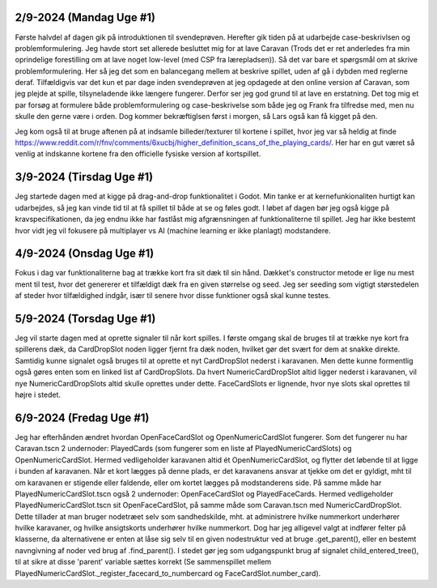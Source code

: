 
2/9-2024 (Mandag Uge #1)
-------------------
Første halvdel af dagen gik på introduktionen til svendeprøven. Herefter gik tiden på at udarbejde case-beskrivlsen og problemformulering.
Jeg havde stort set allerede besluttet mig for at lave Caravan (Trods det er ret anderledes fra min oprindelige forestilling om at lave noget low-level (med CSP fra lærepladsen)).
Så det var bare et spørgsmål om at skrive problemformulering. Her så jeg det som en balancegang mellem at beskrive spillet, uden af gå i dybden med reglerne deraf.
Tilfældigvis var det kun et par dage inden svendeprøven at jeg opdagede at den online version af Caravan, som jeg plejde at spille, tilsyneladende ikke længere fungerer.
Derfor ser jeg god grund til at lave en erstatning.
Det tog mig et par forsøg at formulere både problemformulering og case-beskrivelse som både jeg og Frank fra tilfredse med,
men nu skulle den gerne være i orden. Dog kommer bekræftiglsen først i morgen, så Lars også kan få kigget på den.

Jeg kom også til at bruge aftenen på at indsamle billeder/texturer til kortene i spillet,
hvor jeg var så heldig at finde https://www.reddit.com/r/fnv/comments/6xucbj/higher_definition_scans_of_the_playing_cards/.
Her har en gut været så venlig at indskanne kortene fra den officielle fysiske version af kortspillet.


3/9-2024 (Tirsdag Uge #1)
------------------
Jeg startede dagen med at kigge på drag-and-drop funktionalitet i Godot.
Min tanke er at kernefunkionaliten hurtigt kan udarbejdes,
så jeg kan vinde tid til at få spillet til både at se og føles godt.
I løbet af dagen bør jeg også kigge på kravspecifikationen,
da jeg endnu ikke har fastlåst mig afgrænsningen af funktionaliterne til spillet.
Jeg har ikke bestemt hvor vidt jeg vil fokusere på multiplayer vs AI (machine learning er ikke planlagt) modstandere.


4/9-2024 (Onsdag Uge #1)
------------------
Fokus i dag var funktionaliterne bag at trække kort fra sit dæk til sin hånd.
Dækket's constructor metode er lige nu mest ment til test,
hvor det genererer et tilfældigt dæk fra en given størrelse og seed.
Jeg ser seeding som vigtigt størstedelen af steder hvor tilfældighed indgår,
især til senere hvor disse funktioner også skal kunne testes.


5/9-2024 (Torsdag Uge #1)
------------------
Jeg vil starte dagen med at oprette signaler til når kort spilles.
I første omgang skal de bruges til at trække nye kort fra spillerens dæk,
da CardDropSlot noden ligger fjernt fra dæk noden, hvilket gør det svært for dem at snakke direkte.
Samtidig kunne signalet også bruges til at oprette et nyt CardDropSlot nederst i karavanen.
Men dette kunne formentlig også gøres enten som en linked list af CardDropSlots.
Da hvert NumericCardDropSlot altid ligger nederst i karavanen,
vil nye NumericCardDropSlots altid skulle oprettes under dette.
FaceCardSlots er lignende, hvor nye slots skal oprettes til højre i stedet.


6/9-2024 (Fredag Uge #1)
------------------
Jeg har efterhånden ændret hvordan OpenFaceCardSlot og OpenNumericCardSlot fungerer.
Som det fungerer nu har Caravan.tscn 2 undernoder: PlayedCards (som fungerer som en liste af PlayedNumericCardSlots)
og OpenNumericCardSlot. Hermed vedligeholder karavanen altid ét OpenNumericCardSlot, og flytter det løbende til at ligge i bunden af karavanen.
Når et kort lægges på denne plads, er det karavanens ansvar at tjekke om det er gyldigt,
mht til om karavanen er stigende eller faldende, eller om kortet lægges på modstanderens side.
På samme måde har PlayedNumericCardSlot.tscn også 2 undernoder: OpenFaceCardSlot og PlayedFaceCards.
Hermed vedligeholder PlayedNumericCardSlot.tscn sit OpenFaceCardSlot, på samme måde som Caravan.tscn med NumericCardDropSlot.
Dette tillader at man bruger nodetræet selv som sandhedskilde, mht. at administrere hvilke nummerkort underhører hvilke karavaner,
og hvilke ansigtskorts underhører hvilke nummerkort.
Dog har jeg alligevel valgt at indfører felter på klasserne,
da alternativene er enten at låse sig selv til en given nodestruktur ved at bruge .get_parent(),
eller en bestemt navngivning af noder ved brug af .find_parent().
I stedet gør jeg som udgangspunkt brug af signalet child_entered_tree(),
til at sikre at disse 'parent' variable sættes korrekt
(Se sammenspillet mellem PlayedNumericCardSlot._register_facecard_to_numbercard og FaceCardSlot.number_card).
